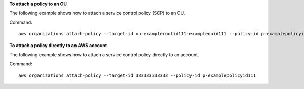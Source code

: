 **To attach a policy to an OU**

The following example shows how to attach a service control policy (SCP) to an OU.

Command::

  aws organizations attach-policy --target-id ou-examplerootid111-exampleouid111 --policy-id p-examplepolicyid111

**To attach a policy directly to an AWS account**
  
The following example shows how to attach a service control policy directly to an account.

Command::

  aws organizations attach-policy --target-id 333333333333 --policy-id p-examplepolicyid111